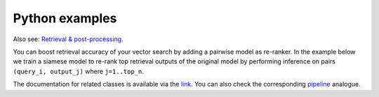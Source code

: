 Python examples
~~~~~~~~~~~~~~~~~~~~~~~~

Also see: `Retrieval & post-processing <https://open-metric-learning.readthedocs.io/en/latest/contents/retrieval.html>`_.

You can boost retrieval accuracy of your vector search by adding a pairwise model as re-ranker.
In the example below we train a siamese model to re-rank top retrieval outputs of the original model
by performing inference on pairs ``(query_i, output_j)`` where ``j=1..top_n``.

.. Example =============================================================
.. raw:: html

    <details>
    <summary>Training a pairwise model as re-ranker</summary>
    <p>

.. mdinclude:: ../../../docs/readme/examples_source/postprocessing/train_val.md

.. raw:: html

    </p>
    </details>

.. Example =============================================================
.. raw:: html

    <br>
    <details>
    <summary>Retrieval with a pairwise model as re-ranker</summary>
    <p>

.. mdinclude:: ../../../docs/readme/examples_source/postprocessing/predict.md

.. raw:: html

    </p>
    </details>
    <br>

The documentation for related classes is available via the `link <https://open-metric-learning.readthedocs.io/en/latest/contents/postprocessing.html>`_.
You can also check the corresponding
`pipeline <https://github.com/OML-Team/open-metric-learning/tree/main/pipelines/postprocessing/pairwise_postprocessing>`_
analogue.
